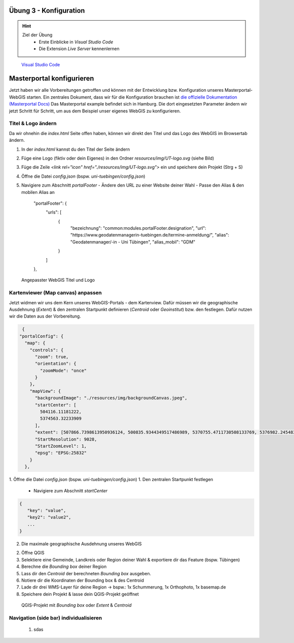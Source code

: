 Übung 3 - Konfiguration
==========

.. hint::

   Ziel der Übung
      * Erste Einblicke in *Visual Studio Code* 
      * Die Extension *Live Server* kennenlernen

.. figure:: img/vs_code.PNG
   :alt: Visual Studio Code
   :width: 800px

   `Visual Studio Code <https://code.visualstudio.com/>`__
 

.. seealso::

      *  `Visual Studio Code <https://code.visualstudio.com/>`__
      *  `Live Server <https://marketplace.visualstudio.com/items?itemName=ritwickdey.LiveServer>`__
      *  `Masterportal Docs) <https://www.masterportal.org/mkdocs/doc/v3.7.0/User/About/>`__


Masterportal konfigurieren
===========
Jetzt haben wir alle Vorbereitungen getroffen und können mit der Entwicklung bzw. Konfiguration unseres Masterportal-WebGIS starten.
Ein zentrales Dokument, dass wir für die Konfiguration brauchen ist `die offizielle Dokumentation (Masterportal Docs) <https://www.masterportal.org/mkdocs/doc/v3.7.0/User/About/>`__
Das Masterportal example befindet sich in Hamburg. Die dort eingesetzten Parameter ändern wir jetzt Schritt für Schritt, um aus dem Beispiel unser eigenes WebGIS zu konfigurieren.

Titel & Logo ändern
-----------

Da wir ohnehin die *index.html* Seite offen haben, können wir direkt den Titel und das Logo des WebGIS im Browsertab ändern.

.. seealso:: attention

   Die *index.html* betrifft ausschließlich den Browsertab. Der Masterportal code ist so aufgebaut, dass alles, was innerhalb des Browserfensters passiert, in den *Global-* und *Portal-Settings* definiert ist.

1. In der *index.html* kannst du den Titel der Seite ändern 
2. Füge eine Logo (fiktiv oder dein Eigenes) in den Ordner *resources/img/UT-logo.svg* (siehe Bild)
3. Füge die Zeile *<link rel="icon" href="./resources/img/UT-logo.svg">* ein und speichere dein Projekt (Strg + S)
4. Öffne die Datei *config.json* (bspw. *uni-tuebingen/config.json*)
5. Navigiere zum Abschnitt *portalFooter*
   - Ändere den URL zu einer Website deiner Wahl
   - Passe den Alias & den mobilen Alias an

    "portalFooter": {
      "urls": [
        {
          "bezeichnung": "common:modules.portalFooter.designation",
          "url": "https://www.geodatenmanagerin-tuebingen.de/termine-anmeldung/",
          "alias": "Geodatenmanager/-in - Uni Tübingen",
          "alias_mobil": "GDM"
        }
      ]
    },

.. figure:: img/masterportal_index_html_title.PNG
   :alt: Visual Studio Code
   :width: 800px

   Angepasster WebGIS Titel und Logo

Kartenviewer (Map canvas) anpassen
-----------

Jetzt widmen wir uns dem Kern unseres WebGIS-Portals - dem Kartenview. Dafür müssen wir die geographische Ausdehnung (*Extent*) & 
den zentralen Startpunkt definieren (*Centroid* oder *Geoinstitut*) bzw. den  festlegen. Dafür nutzen wir die Daten aus der Vorbereitung.

.. code-block:: json

   {
  "portalConfig": {
    "map": {
      "controls": {
        "zoom": true,
        "orientation": {
          "zoomMode": "once"
        }
      },
      "mapView": {
        "backgroundImage": "./resources/img/backgroundCanvas.jpeg",
        "startCenter": [
          504116.11181222,
          5374563.32233909
        ],
        "extent": [507866.7398613950936124, 500835.9344349517486989, 5370755.4711730508133769, 5376982.2454833826050162],
        "StartResolution": 9028,
        "StartZoomLevel": 1,
        "epsg": "EPSG:25832"
      }
    },


1. Öffne die Datei *config.json* (bspw. *uni-tuebingen/config.json*)
1. Den zentralen Startpunkt festlegen
    - Navigiere zum Abschnitt *startCenter*

.. code-block:: json

   {
      "key": "value",
      "key2": "value2",
      ...
   }

2. Die maximale geographische Ausdehnung unseres WebGIS



2. Öffne QGIS
3. Selektiere eine Gemeinde, Landkreis oder Region deiner Wahl & exportiere dir das Feature (bspw. Tübingen)
4. Berechne die *Bounding box* deiner Region
5. Lass dir den *Centroid* der berechneten *Bounding box* ausgeben.
6. Notiere dir die Koordinaten der Bounding box & des Centroid
7. Lade dir drei WMS-Layer für deine Region -> bspw.: 1x Schummerung, 1x Orthophoto, 1x basemap.de
8. Speichere dein Projekt & lasse dein QGIS-Projekt geöffnet

.. figure:: img/masterportal_folder_order.PNG
   :alt: QGIS-Projekt mit *Bounding box* oder *Extent* & *Centroid*
   :width: 800px

   QGIS-Projekt mit *Bounding box* oder *Extent* & *Centroid*


Navigation (side bar) individualisieren
-----------
 1. sdas


